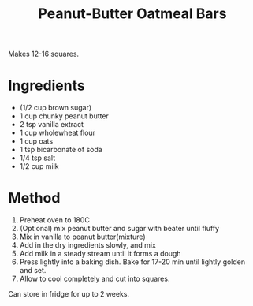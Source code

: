 #+TITLE: Peanut-Butter Oatmeal Bars
#+ROAM_TAGS: @recipe @dessert

Makes 12-16 squares.

* Ingredients

- (1/2 cup brown sugar)
- 1 cup chunky peanut butter
- 2 tsp vanilla extract
- 1 cup wholewheat flour
- 1 cup oats
- 1 tsp bicarbonate of soda
- 1/4 tsp salt
- 1/2 cup milk

* Method

1. Preheat oven to 180C
2. (Optional) mix peanut butter and sugar with beater until fluffy
3. Mix in vanilla to peanut butter(mixture)
4. Add in the dry ingredients slowly, and mix
5. Add milk in a steady stream until it forms a dough
6. Press lightly into a baking dish. Bake for 17-20 min until lightly golden and set.
7. Allow to cool completely and cut into squares.

Can store in fridge for up to 2 weeks.
